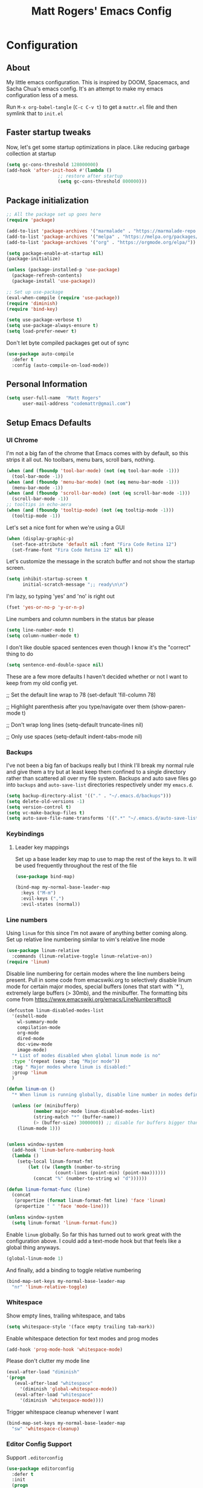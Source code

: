 #+TITLE: Matt Rogers' Emacs Config
#+OPTIONS: toc:4 h:4
#+STARTUP: showeverything

* Configuration
** About
   :PROPERTIES:
   :CUSTOM_ID: babel-init
   :END:
<<babel-init>>
My little emacs configuration. This is inspired by DOOM, Spacemacs, and Sacha
Chua's emacs config. It's an attempt to make my emacs configuration less of a
mess.

Run =M-x org-babel-tangle= (=C-c C-v t=) to get a =mattr.el= file and then
symlink that to =init.el=

** Faster startup tweaks

Now, let's get some startup optimizations in place. Like reducing garbage collection at startup
#+BEGIN_SRC emacs-lisp :tangle yes 
(setq gc-cons-threshold 128000000)
(add-hook 'after-init-hook #'(lambda ()
			       ;; restore after startup
			       (setq gc-cons-threshold 800000)))
#+END_SRC
** Package initialization
#+BEGIN_SRC emacs-lisp :tangle yes
;; All the package set up goes here
(require 'package)

(add-to-list 'package-archives '("marmalade" . "https://marmalade-repo.org/packages/"))
(add-to-list 'package-archives '("melpa" . "https://melpa.org/packages/") t)
(add-to-list 'package-archives '("org" . "https://orgmode.org/elpa/"))

(setq package-enable-at-startup nil)
(package-initialize)

(unless (package-installed-p 'use-package)
  (package-refresh-contents)
  (package-install 'use-package))

;; Set up use-package
(eval-when-compile (require 'use-package))
(require 'diminish)
(require 'bind-key)

(setq use-package-verbose t)
(setq use-package-always-ensure t)
(setq load-prefer-newer t)
#+END_SRC

Don't let byte compiled packages get out of sync
#+BEGIN_SRC emacs-lisp :tangle yes
(use-package auto-compile
  :defer t
  :config (auto-compile-on-load-mode))

#+END_SRC


** Personal Information
#+BEGIN_SRC emacs-lisp :tangle yes
(setq user-full-name  "Matt Rogers"
      user-mail-address "codemattr@gmail.com")
#+END_SRC

** Setup Emacs Defaults
*** UI Chrome
I'm not a big fan of the chrome that Emacs comes with by default, so this
strips it all out. No toolbars, menu bars, scroll bars, nothing.
#+BEGIN_SRC emacs-lisp :tangle yes
(when (and (fboundp 'tool-bar-mode) (not (eq tool-bar-mode -1)))
  (tool-bar-mode -1))
(when (and (fboundp 'menu-bar-mode) (not (eq menu-bar-mode -1)))
  (menu-bar-mode -1))
(when (and (fboundp 'scroll-bar-mode) (not (eq scroll-bar-mode -1)))
  (scroll-bar-mode -1))
;; tooltips in echo-aera
(when (and (fboundp 'tooltip-mode) (not (eq tooltip-mode -1)))
  (tooltip-mode -1))
#+END_SRC

Let's set a nice font for when we're using a GUI
#+BEGIN_SRC emacs-lisp :tangle yes
(when (display-graphic-p)
  (set-face-attribute 'default nil :font "Fira Code Retina 12")
  (set-frame-font "Fira Code Retina 12" nil t))

#+END_SRC


Let's customize the message in the scratch buffer and not show the startup screen.
#+BEGIN_SRC emacs-lisp :tangle yes 
(setq inhibit-startup-screen t
      initial-scratch-message ";; ready\n\n")
#+END_SRC

I'm lazy, so typing 'yes' and 'no' is right out
#+BEGIN_SRC emacs-lisp :tangle yes
(fset 'yes-or-no-p 'y-or-n-p)
#+END_SRC

Line numbers and column numbers in the status bar please
#+BEGIN_SRC emacs-lisp :tangle yes
(setq line-number-mode t)
(setq column-number-mode t)
#+END_SRC

I don't like double spaced sentences even though I know it's the "correct" thing to do
#+BEGIN_SRC emacs-lisp :tangle yes
(setq sentence-end-double-space nil)
#+END_SRC

These are a few more defaults I haven't decided whether or not I want to keep
from my old config yet.

;; Set the default line wrap to 78
(set-default 'fill-column 78)

;; Highlight parenthesis after you type/navigate over them
(show-paren-mode t)

;; Don't wrap long lines
(setq-default truncate-lines nil)


;; Only use spaces
(setq-default indent-tabs-mode nil)

*** Backups
I've not been a big fan of backups really but I think I'll break my normal
rule and give them a try but at least keep them confined to a single directory
rather than scattered all over my file system. Backups and auto save files go into ~backups~
and ~auto-save-list~ directories respectively under my ~emacs.d~.

#+BEGIN_SRC emacs-lisp :tangle yes
(setq backup-directory-alist '(("." . "~/.emacs.d/backups")))
(setq delete-old-versions -1)
(setq version-control t)
(setq vc-make-backup-files t)
(setq auto-save-file-name-transforms '((".*" "~/.emacs.d/auto-save-list/" t)))
#+END_SRC

*** Keybindings
**** Leader key mappings
Set up a base leader key map to use to map the rest of the keys to. It
will be used frequently throughout the rest of the file
#+BEGIN_SRC emacs-lisp :tangle yes
(use-package bind-map)

(bind-map my-normal-base-leader-map
  :keys ("M-m")
  :evil-keys (",")
  :evil-states (normal))
#+END_SRC

*** Line numbers
Using =linum= for this since I'm not aware of anything better coming
along. Set up relative line numbering similar to vim's relative line
mode

#+BEGIN_SRC emacs-lisp :tangle yes
(use-package linum-relative
  :commands (linum-relative-toggle linum-relative-on))
(require 'linum)
#+END_SRC

Disable line numbering for certain modes where the line numbers being
present. Pull in some code from emacswiki.org to selectively disable
linum mode for certain major modes, special buffers (ones that start
with `*`), extremely large buffers (> 30mb), and the minibuffer. The
formatting bits come from https://www.emacswiki.org/emacs/LineNumbers#toc8


#+BEGIN_SRC emacs-lisp :tangle yes
(defcustom linum-disabled-modes-list
  '(eshell-mode
    wl-summary-mode
    compilation-mode
    org-mode
    dired-mode
    doc-view-mode
    image-mode)
  "* List of modes disabled when global linum mode is no"
  :type '(repeat (sexp :tag "Major mode"))
  :tag " Major modes where linum is disabled:"
  :group 'linum
  )

(defun linum-on ()
  "* When linum is running globally, disable line number in modes defined in `linum-disabled-modes-list'. Changed by linum-off. Also turns off numbering in starred modes like *scratch*"

  (unless (or (minibufferp)
	      (member major-mode linum-disabled-modes-list)
	      (string-match "*" (buffer-name))
	      (> (buffer-size) 3000000)) ;; disable for buffers bigger than 3MB
    (linum-mode 1)))


(unless window-system
  (add-hook 'linum-before-numbering-hook
  (lambda ()
    (setq-local linum-format-fmt
		(let ((w (length (number-to-string
				  (count-lines (point-min) (point-max))))))
		  (concat "%" (number-to-string w) "d"))))))

(defun linum-format-func (line)
  (concat
   (propertize (format linum-format-fmt line) 'face 'linum)
   (propertize " " 'face 'mode-line)))

(unless window-system
  (setq linum-format 'linum-format-func))
#+END_SRC

Enable =linum= globally. So far this has turned out to work great with
the configuration above. I could add a text-mode hook but that feels
like a global thing anyways.

#+BEGIN_SRC emacs-lisp :tangle yes
(global-linum-mode 1)
#+END_SRC

And finally, add a binding to toggle relative numbering

#+BEGIN_SRC emacs-lisp :tangle yes
(bind-map-set-keys my-normal-base-leader-map
  "nr" 'linum-relative-toggle)
#+END_SRC
*** Whitespace
Show empty lines, trailing whitespace, and tabs
#+BEGIN_SRC emacs-lisp :tangle yes
(setq whitespace-style '(face empty trailing tab-mark))
#+END_SRC
Enable whitespace detection for text modes and prog modes
#+BEGIN_SRC emacs-lisp :tangle yes
(add-hook 'prog-mode-hook 'whitespace-mode)
#+END_SRC
Please don't clutter my mode line
#+BEGIN_SRC emacs-lisp :tangle yes
(eval-after-load "diminish"
'(progn
   (eval-after-load "whitespace"
     '(diminish 'global-whitespace-mode))
   (eval-after-load "whitespace"
     '(diminish 'whitespace-mode))))
#+END_SRC

Trigger whitespace cleanup whenever I want
#+BEGIN_SRC emacs-lisp :tangle yes
(bind-map-set-keys my-normal-base-leader-map
  "sw" 'whitespace-cleanup)
#+END_SRC

*** Editor Config Support
Support =.editorconfig=
#+BEGIN_SRC emacs-lisp :tangle yes
(use-package editorconfig
  :defer t
  :init
  (progn
    (with-eval-after-load 'editorconfig
      (diminish 'editorconfig-mode)))
  :config
  (progn
    (editorconfig-mode 1)))
#+END_SRC
** Evil Mode Setup
I've trained myself to think in vim, so evil mode is a necessity for
me. And the more like vim we can make emacs, the better

#+BEGIN_SRC emacs-lisp :tangle yes
(use-package evil
  :demand t
  :init
  (setq evil-want-C-u-scroll t
	evil-want-visual-char-semi-exclusive t
	evil-want-Y-yank-to-eol t
	evil-magic t
	evil-echo-state t
	evil-indent-convert-tabs t
	evil-ex-search-vim-style-regexp t
	evil-ex-substitute-global t
	evil-ex-visual-char-range t  ; column range for ex commands
	evil-insert-skip-empty-lines t
	evil-mode-line-format 'nil
	;; more vim-like behavior
	evil-symbol-word-search t
	;; don't activate mark on shift-click
	shift-select-mode nil)
  :config
  ;; Move to new split -- setting `evil-split-window-below' &
  ;; `evil-vsplit-window-right' to non-nil mimics this, but that doesn't update
  ;; window history. That means when you delete a new split, Emacs leaves you on
  ;; the 2nd to last window on the history stack, which is jarring.
  ;; Borrowed from doom-emacs
  (defun +evil*window-follow (&rest _)  (evil-window-down 1))
  (defun +evil*window-vfollow (&rest _) (evil-window-right 1))
  (advice-add #'evil-window-split  :after #'+evil*window-follow)
  (advice-add #'evil-window-vsplit :after #'+evil*window-vfollow))


(use-package evil-surround
  :config
  (global-evil-surround-mode 1))

(use-package evil-matchit
  :config
  (global-evil-matchit-mode 1))

(use-package evil-numbers)
(use-package evil-tabs)
(evil-mode 1)
#+END_SRC


** Popup Windows!
#+BEGIN_SRC emacs-lisp :tangle yes 
(use-package popwin
  :config
  (popwin-mode 1)
  (bind-map-set-keys my-normal-base-leader-map
      "wpm" 'popwin:messages
      "wpp" 'popwin:close-popup-window))
#+END_SRC
** Automatic syntax checking
Currently, we'll be using Flycheck for this. Seems pretty handy
#+BEGIN_SRC emacs-lisp :tangle yes
(use-package flycheck
  :defer t
  :init
    (add-hook 'after-init-hook #'global-flycheck-mode)
  :config
    (diminish 'flycheck-mode " ⓢ"))
#+END_SRC
** Automatic completion
I took a lot of the company config from spacemacs because I liked how
they did it and could understand how it was set up. I need to learn
way more about company though as I'm finding more things I dislike
about this the more I use it.

Setup the default company backends, add a macro to append to the
default backends with a mode specific backend, and also a macro to add
company hooks so we can do the configuration per mode

#+BEGIN_SRC emacs-lisp :tangle yes
(defvar mattr-default-company-backends
  '((company-dabbrev-code company-gtags company-etags company-keywords)
    company-files company-dabbrev)
  "The list of default company backends.
This variable is used to configure mode-specific company backends.
Backends in this list will always be active in these modes, as well as any
backends added by individual language support setups.")

(defmacro mattr|defvar-company-backends (mode)
  "Define a MODE specific company backend variable with default backends.
The variable name format is company-backends-MODE."
  `(defvar ,(intern (format "company-backends-%S" mode))
     ',mattr-default-company-backends
     ,(format "Company backend list for %S" mode)))

(defmacro mattr|add-company-hook (mode)
  "Enable company for the given MODE.
MODE must match the symbol passed in `mattr|defvar-company-backends'.
The initialization function is hooked to `MODE-hook'."
  (let ((mode-hook (intern (format "%S-hook" mode)))
	(func (intern (format "mattr//init-company-%S" mode)))
	(backend-list (intern (format "company-backends-%S" mode))))
    `(defun ,func ()
       ,(format "Initialize company for %S" mode)
       (set (make-variable-buffer-local 'auto-completion-front-end)
	    'company)
       (set (make-variable-buffer-local 'company-backends)
	    ,backend-list))
    `(add-hook ',mode-hook ',func t)
    `(add-hook ',mode-hook 'company-mode t)))
#+END_SRC

Setup company itself
#+BEGIN_SRC emacs-lisp :tangle yes
(use-package company
  :defer t
  :init
    (setq company-idle-delay 0.2
	  company-minimum-prefix-length 2
	  company-require-match nil
	  company-dabbrev-ignore-case nil
	  company-dabbrev-downcase nil)
  :config
    (diminish company-mode)
    (let ((map company-active-map))
      (define-key map (kbd "C-j") 'company-select-next)
      (define-key map (kbd "C-k") 'company-select-previous)
      (define-key map (kbd "C-l") 'company-complete-selection)))
#+END_SRC

** Version Control
I love how simple this is to setup and how well it works without a
bunch of tweaking out of the box. magit is good stuff

#+BEGIN_SRC emacs-lisp :tangle yes
(use-package magit
  :defer t
  :config
  (with-eval-after-load 'magit
    (require 'evil-magit)))
  (bind-map-set-keys my-normal-base-leader-map
    "gs" 'magit-status))
(use-package evil-magit :defer t)
#+END_SRC


** Project support
I need emacs to recognize projects. Ideally, this would be similar to
how I can just open vim from the terminal and hit =,f= to get a fuzzy
file finder search but I'm not sure that's going to happen. In the
mean time, let's set up =projectile= for project stuff

#+BEGIN_SRC emacs-lisp :tangle yes
(use-package projectile
  :config
  (setq projectile-cache-file (concat user-emacs-directory "projectile.cache")
        projectile-known-projects-file (concat user-emacs-directory "projectile.project")))
#+END_SRC

** Language Support
*** Ruby

#+BEGIN_SRC emacs-lisp :tangle yes 
;; From spacemacs
(defun spacemacs//enable-rbenv ()
  (require 'rbenv)
   (let ((version-file-path (rbenv--locate-file ".ruby-version")))
    (global-rbenv-mode)
    ;; try to use the ruby defined in .ruby-version
    (if version-file-path
        (progn
          (rbenv-use (rbenv--read-version-from-file version-file-path))
          (message (concat "[rbenv] Using ruby version "
                           "from .ruby-version file.")))
      (message "[rbenv] Using the currently activated ruby."))))

;; Setup the default backends
(mattr|defvar-company-backends enh-ruby-mode)

(use-package bundler
  :defer t
  :init
  (bind-map-set-keys my-normal-base-leader-map
    "bc" 'bundle-check
    "bi" 'bundle-install
    "bs" 'bundle-console
    "bu" 'bundle-update
    "bx" 'bundle-exec
    "bo" 'bundle-open))

(use-package rbenv
  :defer t
  :init
  (add-hook 'spacemacs//enable-rbenv 'enh-ruby-mode-hook))

(use-package enh-ruby-mode
  :defer t
  :mode (("Appraisals\\'" . enh-ruby-mode)
	 ("\\(Rake\\|Thor\\|Guard\\|Gem\\|Cap\\|Vagrant\\|Berks\\|Pod\\|Puppet\\)file\\'" . enh-ruby-mode)
	 ("\\.\\(rb\\|rabl\\|ru\\|builder\\|rake\\|thor\\|gemspec\\|jbuilder\\)\\'" . enh-ruby-mode))
  :interpreter "ruby"
  :init
  (progn
    (setq enh-ruby-deep-indent-paren nil
	  enh-ruby-hanging-paren-deep-indent-level 2)))

(use-package robe
  :defer t
  :init
  (progn
    (add-hook 'enh-ruby-mode-hook 'robe-mode)
    (push 'company-robe company-backends-enh-ruby-mode))
  :config
  (with-eval-after-load 'diminish
    (diminish 'robe-mode)))

(use-package ruby-test-mode
  :defer t
  :config
  (progn
    (bind-map-set-keys my-normal-base-leader-map
      "tt" 'ruby-test-run
      "tn" 'ruby-test-run-at-point)))

(use-package rubocop
  :defer t
  :init
  (progn
    (add-hook 'enh-ruby-mode-hook 'rubocop-mode))
  :config
  (progn
    (with-eval-after-load 'rubocop
      (diminish 'rubocop-mode))
    (bind-map-set-keys my-normal-base-leader-map
      "rcp" 'rubocop-check-project
      "rcd" 'rubocop-check-directory
      "rcf" 'rubocop-check-current-file
      "rcP" 'rubocop-autocorrect-project
      "rcF" 'rubocop-autocorrect-current-file
      "rcD" 'rubocop-autocorrect-directory)))

(use-package ruby-refactor
  :defer t
  :init
  (progn
    (add-hook 'enh-ruby-mode-hook 'ruby-refactor-mode-launch))
  :config
  (progn
    (bind-map-set-keys my-normal-base-leader-map
      "rll" 'ruby-refactor-extract-to-let)))


(mattr|add-company-hook enh-ruby-mode)
(with-eval-after-load 'company-dabbrev-code
  (push 'enh-ruby-mode company-dabbrev-code-modes))
#+END_SRC


*** Elixir

#+BEGIN_SRC emacs-lisp :tangle yes 
(mattr|defvar-company-backends elixir-mode)

(use-package alchemist
  :defer t
  :init
  (progn
    (add-hook 'elixir-mode-hook 'alchemist-mode)
    (setq alchemist-compile-project-when-needed t)
    (push 'alchemist-company company-backends-elixir-mode)
    )
  :config
  (progn
    (dolist (mode (list alchemist-compile-mode-map
			alchemist-eval-mode-map
			alchemist-execute-mode-map
			alchemist-message-mode-map
			alchemist-help-minor-mode-map
			alchemist-mix-mode-map
			alchemist-macroexpand-mode-map
			alchemist-refcard-mode-map
			alchemist-test-report-mode-map))
    (evil-define-key 'normal mode
	(kbd "q") 'quit-window))))

; pull in spacemacs' elixir config but comment it out so that we can see it here for reference
;;;    (spacemacs/set-leader-keys-for-major-mode 'elixir-mode
;;;      "el" 'alchemist-eval-current-line
;;;      "eL" 'alchemist-eval-print-current-line
;;;      "er" 'alchemist-eval-region
;;;      "eR" 'alchemist-eval-print-region
;;;      "eb" 'alchemist-eval-buffer
;;;      "eB" 'alchemist-eval-print-buffer
;;;      "ej" 'alchemist-eval-quoted-current-line
;;;      "eJ" 'alchemist-eval-print-quoted-current-line
;;;      "eu" 'alchemist-eval-quoted-region
;;;      "eU" 'alchemist-eval-print-quoted-region
;;;      "ev" 'alchemist-eval-quoted-buffer
;;;      "eV" 'alchemist-eval-print-quoted-buffer
;;;
;;;      "pt" 'alchemist-project-find-test
;;;      "gt" 'alchemist-project-toggle-file-and-tests
;;;      "gT" 'alchemist-project-toggle-file-and-tests-other-window
;;;
;;;      "h:" 'alchemist-help
;;;      "hH" 'alchemist-help-history
;;;      "hh" 'alchemist-help-search-at-point
;;;      "hr" 'alchemist-help-search-marked-region
;;;
;;;      "m:" 'alchemist-mix
;;;      "mc" 'alchemist-mix-compile
;;;      "mx" 'alchemist-mix-run
;;;      "mh" 'alchemist-mix-help
;;;
;;;      "'"  'alchemist-iex-run
;;;      "sc" 'alchemist-iex-compile-this-buffer
;;;      "si" 'alchemist-iex-run
;;;      "sI" 'alchemist-iex-project-run
;;;      "sl" 'alchemist-iex-send-current-line
;;;      "sL" 'alchemist-iex-send-current-line-and-go
;;;      "sm" 'alchemist-iex-reload-module
;;;      "sr" 'alchemist-iex-send-region
;;;      "sR" 'alchemist-iex-send-region-and-go
;;;
;;;      "ta" 'alchemist-mix-test
;;;      "tb" 'alchemist-mix-test-this-buffer
;;;      "tt" 'alchemist-mix-test-at-point
;;;      "tf" 'alchemist-test-file
;;;      "tn" 'alchemist-test-jump-to-next-test
;;;      "tp" 'alchemist-test-jump-to-previous-test
;;;      "tr" 'alchemist-mix-rerun-last-test
;;;
;;;      "xb" 'alchemist-execute-this-buffer
;;;      "xf" 'alchemist-execute-file
;;;      "x:" 'alchemist-execute
;;;
;;;      "cb" 'alchemist-compile-this-buffer
;;;      "cf" 'alchemist-compile-file
;;;      "c:" 'alchemist-compile
;;;
;;;      "," 'alchemist-goto-jump-back)
;;;

(push '("*alchemist test report*" :noselect t) popwin:special-display-config)
(push '("*alchemist mix*" :noselect t) popwin:special-display-config)


(use-package elixir-mode
  :defer t)

(use-package flycheck-credo
  :defer t
  :init (add-hook 'flycheck-mode-hook #'flycheck-credo-setup))

(mattr|add-company-hook elixir-mode)
#+END_SRC

*** Lua
#+BEGIN_SRC emacs-lisp :tangle yes 
(use-package lua-mode
  :defer t
  :mode (("\\.lua$" . lua-mode))
  :interpreter "lua"
)
#+END_SRC

(use-package markdown-mode)


*** Miscellaneous language support
Stuff that I use and want support for but don't have enough functionality for to give it its own heading

#+BEGIN_SRC emacs-lisp :tangle yes
(use-package toml-mode :mode "\\.toml$")
(use-package yaml-mode :mode "\\.ya?ml$")
(use-package dockerfile-mode :mode "/Dockerfile$")
(use-package vimrc-mode
  :mode "/\\.?g?vimrc$"
  :mode "\\.vim$")

#+END_SRC

** Themeing
I'm still trying to decide if I'm going to stick with terminal emacs
or go with GUI emacs. Right now, I'm thinking GUI emacs will do well
enough with everything so I'm going to try that. But we need a nice
theme for it first...

Let's go with doom-themes for now
#+BEGIN_SRC emacs-lisp :tangle yes 
(use-package doom-themes
  :init
    (setq doom-themes-enable-bold t
          doom-themes-enable-italic t)
  :config
    (load-theme 'doom-one t)
    (doom-themes-visual-bell-config) ; flash mode line on error
    (doom-themes-org-config) ; improve org-mode native fontification
)
#+END_SRC



** Miscellaneous stuff that I don't know where to put yet
